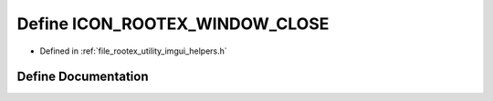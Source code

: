 .. _exhale_define_imgui__helpers_8h_1af5dae6a230d5b9be3b02f7f9b2c60536:

Define ICON_ROOTEX_WINDOW_CLOSE
===============================

- Defined in :ref:`file_rootex_utility_imgui_helpers.h`


Define Documentation
--------------------


.. doxygendefine:: ICON_ROOTEX_WINDOW_CLOSE
